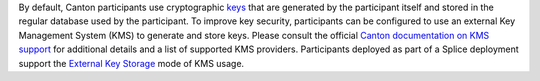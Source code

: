 ..
   Copyright (c) 2024 Digital Asset (Switzerland) GmbH and/or its affiliates. All rights reserved.
..
   SPDX-License-Identifier: Apache-2.0

By default, Canton participants use cryptographic `keys <https://docs.daml.com/canton/usermanual/security.html>`_ that are generated by the participant itself and stored in the regular database used by the participant.
To improve key security, participants can be configured to use an external Key Management System (KMS) to generate and store keys.
Please consult the official `Canton documentation on KMS support <https://docs.daml.com/canton/usermanual/kms/kms.html>`_ for additional details and a list of supported KMS providers.
Participants deployed as part of a Splice deployment support the `External Key Storage <https://docs.daml.com/canton/usermanual/kms/external_key_storage/external_key_storage.html>`_ mode of KMS usage.
